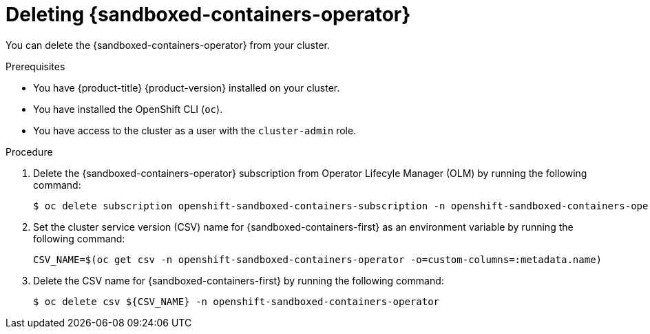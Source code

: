 //Module included in the following assemblies:
//
// *uninstalling-sandboxed-containers.adoc

[id="sandboxed-containers-deleting-operator_{context}"]
= Deleting {sandboxed-containers-operator}

[role="_abstract"]
You can delete the {sandboxed-containers-operator} from your cluster.

.Prerequisites

* You have {product-title} {product-version} installed on your cluster.
* You have installed the OpenShift CLI (`oc`).
* You have access to the cluster as a user with the `cluster-admin` role.

.Procedure

. Delete the {sandboxed-containers-operator} subscription from Operator Lifecyle Manager (OLM) by running the following command:
+
[source,terminal]
----
$ oc delete subscription openshift-sandboxed-containers-subscription -n openshift-sandboxed-containers-operator
----

. Set the cluster service version (CSV) name for {sandboxed-containers-first} as an environment variable by running the following command:
+
[source,terminal]
----
CSV_NAME=$(oc get csv -n openshift-sandboxed-containers-operator -o=custom-columns=:metadata.name)
----

. Delete the CSV name for {sandboxed-containers-first} by running the following command:
+
[source, terminal]
----
$ oc delete csv ${CSV_NAME} -n openshift-sandboxed-containers-operator
----
